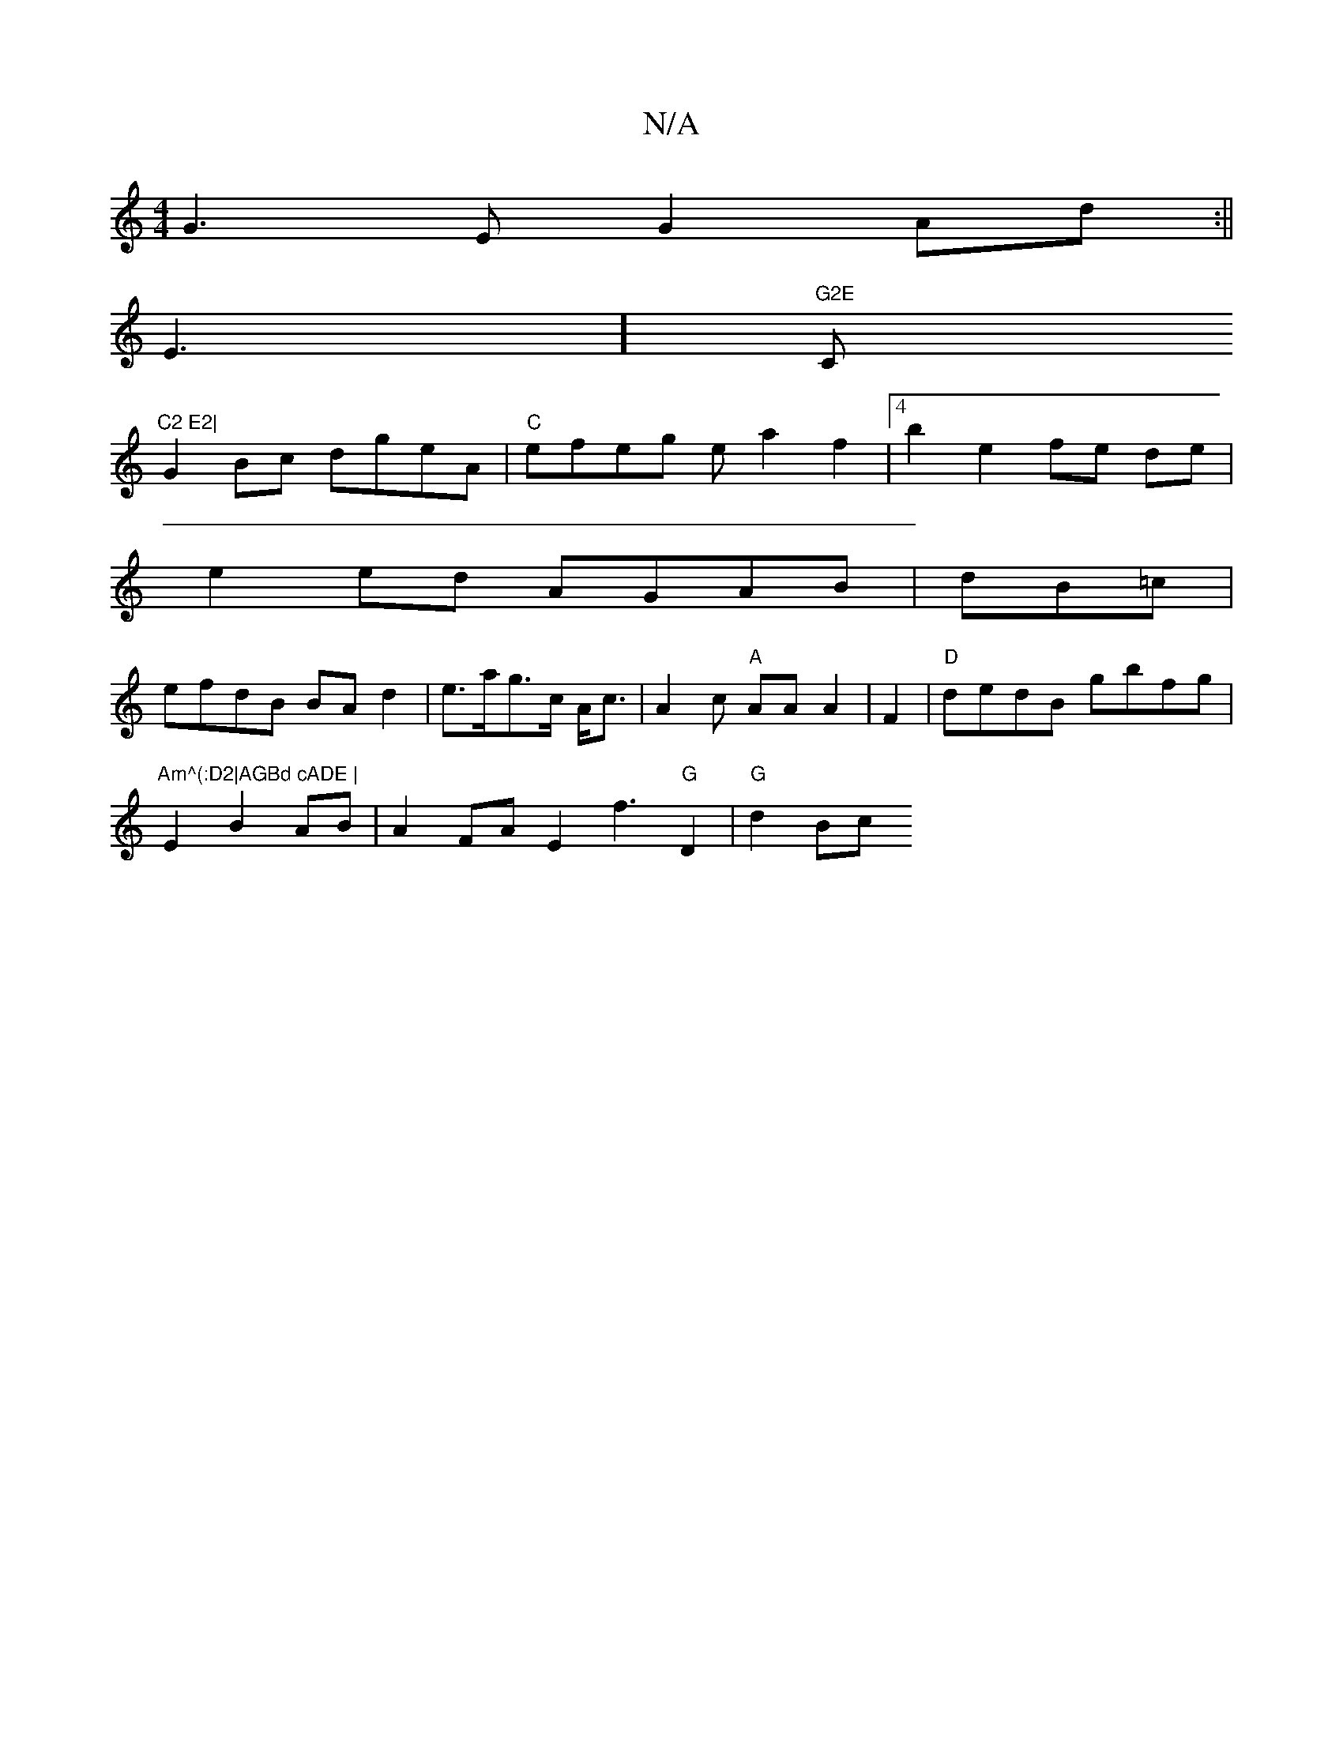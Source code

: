 X:1
T:N/A
M:4/4
R:N/A
K:Cmajor
G3 E G2Ad:||
E3]"G2E "C"C2 E2|
G2 Bc dgeA |"C"efeg ea2f2 |4b2e2 fe de |
e2ed AGAB|dB=c|
efdB BA d2|e>ag>c A<c|A2 c "A"AA A2|F2|"D" dedB gbfg | "Am^(:D2|AGBd cADE |
E2B2AB | A2FA E2 f3 "G"D2 | "G"d2 Bc
